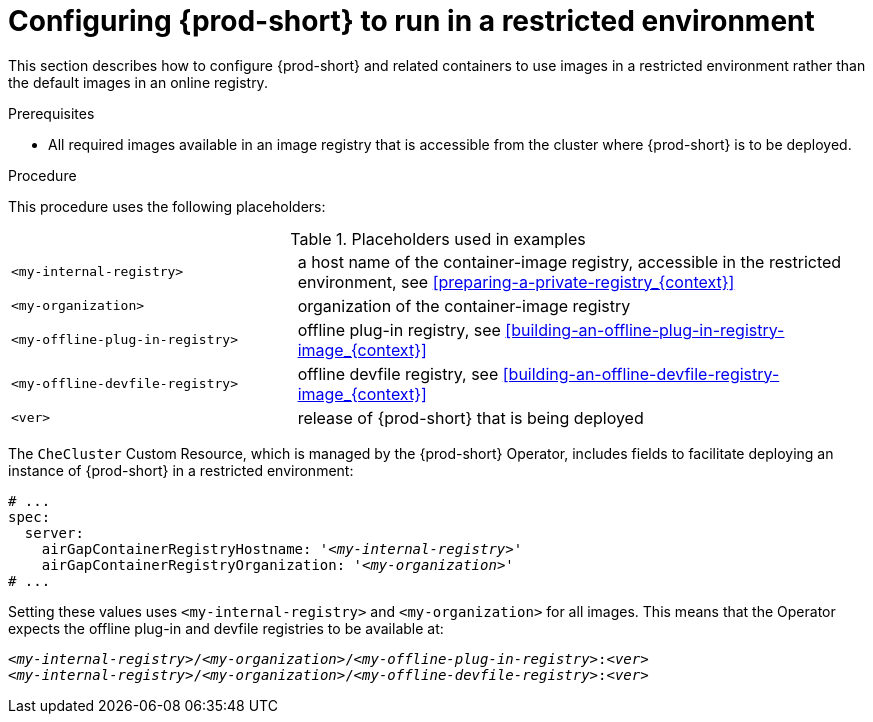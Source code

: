 [id="configuring-{prod-id-short}-to-run-in-a-restricted-environment_{context}"]
= Configuring {prod-short} to run in a restricted environment

This section describes how to configure {prod-short} and related containers to use images in a restricted environment rather than the default images in an online registry.

.Prerequisites

* All required images available in an image registry that is accessible from the cluster where {prod-short} is to be deployed.

.Procedure

This procedure uses the following placeholders:

.Placeholders used in examples
[cols="1,2"]
|===
| `<my-internal-registry>`
| a host name of the container-image registry, accessible in the restricted environment, see xref:preparing-a-private-registry_{context}[]

| `<my-organization>`
| organization of the container-image registry

| `<my-offline-plug-in-registry>`
| offline plug-in registry, see xref:building-an-offline-plug-in-registry-image_{context}[]

| `<my-offline-devfile-registry>`
| offline devfile registry, see xref:building-an-offline-devfile-registry-image_{context}[]

| `<ver>`
| release of {prod-short} that is being deployed
|===

The `CheCluster` Custom Resource, which is managed by the {prod-short} Operator, includes fields to facilitate deploying an instance of {prod-short} in a restricted environment:

[source,yaml,subs="+quotes"]
----
# ...
spec:
  server:
    airGapContainerRegistryHostname: '__<my-internal-registry>__'
    airGapContainerRegistryOrganization: '__<my-organization>__'
# ...
----

Setting these values uses `<my-internal-registry>` and `<my-organization>` for all images. This means that the Operator expects the offline plug-in and devfile registries to be available at:

[subs="+quotes"]
----
__<my-internal-registry>__/__<my-organization>__/__<my-offline-plug-in-registry>__:__<ver>__
__<my-internal-registry>__/__<my-organization>__/__<my-offline-devfile-registry>__:__<ver>__
----
